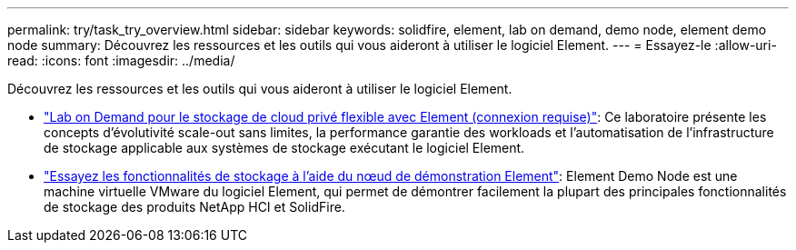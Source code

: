 ---
permalink: try/task_try_overview.html 
sidebar: sidebar 
keywords: solidfire, element, lab on demand, demo node, element demo node 
summary: Découvrez les ressources et les outils qui vous aideront à utiliser le logiciel Element. 
---
= Essayez-le
:allow-uri-read: 
:icons: font
:imagesdir: ../media/


[role="lead"]
Découvrez les ressources et les outils qui vous aideront à utiliser le logiciel Element.

* https://handsonlabs.netapp.com/lab/elementsw["Lab on Demand pour le stockage de cloud privé flexible avec Element (connexion requise)"^]: Ce laboratoire présente les concepts d'évolutivité scale-out sans limites, la performance garantie des workloads et l'automatisation de l'infrastructure de stockage applicable aux systèmes de stockage exécutant le logiciel Element.
* link:task_use_demonode.html["Essayez les fonctionnalités de stockage à l'aide du nœud de démonstration Element"^]: Element Demo Node est une machine virtuelle VMware du logiciel Element, qui permet de démontrer facilement la plupart des principales fonctionnalités de stockage des produits NetApp HCI et SolidFire.

